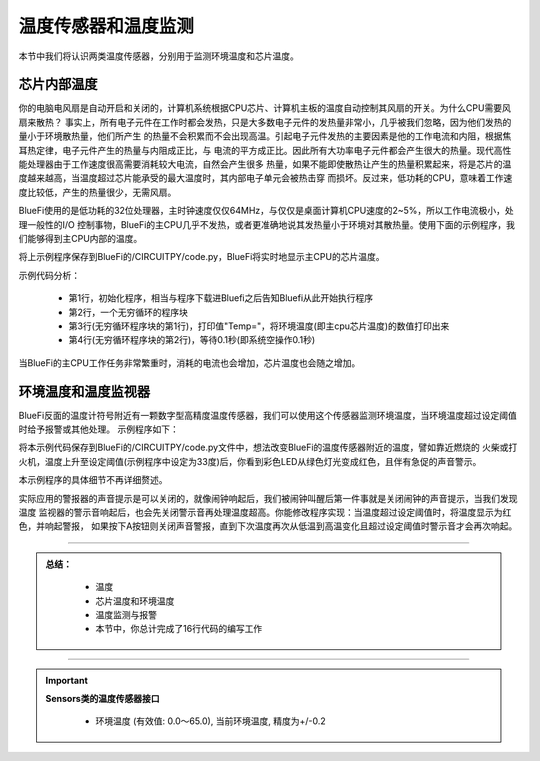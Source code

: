 温度传感器和温度监测
======================

本节中我们将认识两类温度传感器，分别用于监测环境温度和芯片温度。


芯片内部温度
----------------------------

你的电脑电风扇是自动开启和关闭的，计算机系统根据CPU芯片、计算机主板的温度自动控制其风扇的开关。为什么CPU需要风扇来散热？
事实上，所有电子元件在工作时都会发热，只是大多数电子元件的发热量非常小，几乎被我们忽略，因为他们发热的量小于环境散热量，他们所产生
的热量不会积累而不会出现高温。引起电子元件发热的主要因素是他的工作电流和内阻，根据焦耳热定律，电子元件产生的热量与内阻成正比，与
电流的平方成正比。因此所有大功率电子元件都会产生很大的热量。现代高性能处理器由于工作速度很高需要消耗较大电流，自然会产生很多
热量，如果不能即使散热让产生的热量积累起来，将是芯片的温度越来越高，当温度超过芯片能承受的最大温度时，其内部电子单元会被热击穿
而损坏。反过来，低功耗的CPU，意味着工作速度比较低，产生的热量很少，无需风扇。

BlueFi使用的是低功耗的32位处理器，主时钟速度仅仅64MHz，与仅仅是桌面计算机CPU速度的2~5%，所以工作电流极小，处理一般性的I/O
控制事物，BlueFi的主CPU几乎不发热，或者更准确地说其发热量小于环境对其散热量。使用下面的示例程序，我们能够得到主CPU内部的温度。

.. image:: /../../_static/images/basics/temp.png
  :scale: 100%
  :align: center

将上示例程序保存到BlueFi的/CIRCUITPY/code.py，BlueFi将实时地显示主CPU的芯片温度。

示例代码分析：

    - 第1行，初始化程序，相当与程序下载进Bluefi之后告知Bluefi从此开始执行程序
    - 第2行，一个无穷循环的程序块
    - 第3行(无穷循环程序块的第1行)，打印值"Temp="，将环境温度(即主cpu芯片温度)的数值打印出来
    - 第4行(无穷循环程序块的第2行)，等待0.1秒(即系统空操作0.1秒)

当BlueFi的主CPU工作任务非常繁重时，消耗的电流也会增加，芯片温度也会随之增加。

环境温度和温度监视器
----------------------------

BlueFi反面的温度计符号附近有一颗数字型高精度温度传感器，我们可以使用这个传感器监测环境温度，当环境温度超过设定阈值时给予报警或其他处理。
示例程序如下：

.. image:: /../../_static/images/basics/temp1.png
  :scale: 100%
  :align: center

将本示例代码保存到BlueFi的/CIRCUITPY/code.py文件中，想法改变BlueFi的温度传感器附近的温度，譬如靠近燃烧的
火柴或打火机，温度上升至设定阈值(示例程序中设定为33度)后，你看到彩色LED从绿色灯光变成红色，且伴有急促的声音警示。

本示例程序的具体细节不再详细赘述。

实际应用的警报器的声音提示是可以关闭的，就像闹钟响起后，我们被闹钟叫醒后第一件事就是关闭闹钟的声音提示，当我们发现温度
监视器的警示音响起后，也会先关闭警示音再处理温度超高。你能修改程序实现：当温度超过设定阈值时，将温度显示为红色，并响起警报，
如果按下A按钮则关闭声音警报，直到下次温度再次从低温到高温变化且超过设定阈值时警示音才会再次响起。


-----------------------------

.. admonition:: 
  总结：

    - 温度
    - 芯片温度和环境温度
    - 温度监测与报警
    - 本节中，你总计完成了16行代码的编写工作

------------------------------------

.. Important::
  **Sensors类的温度传感器接口**

    - 环境温度 (有效值: 0.0～65.0), 当前环境温度, 精度为+/-0.2
  

